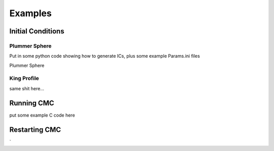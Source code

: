 .. _examples:

############
Examples
############

=====
Initial Conditions
=====

Plummer Sphere
-----
Put in some python code showing how to generate ICs, plus some example Params.ini files 

Plummer Sphere

King Profile
-----
same shit here...

=====
Running CMC
=====
put some example C code here


=====
Restarting CMC
=====

`
